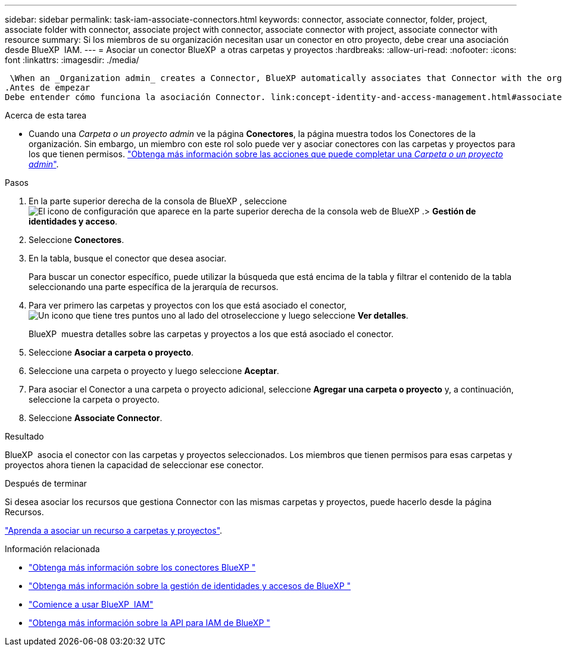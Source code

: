 ---
sidebar: sidebar 
permalink: task-iam-associate-connectors.html 
keywords: connector, associate connector, folder, project, associate folder with connector, associate project with connector, associate connector with project, associate connector with resource 
summary: Si los miembros de su organización necesitan usar un conector en otro proyecto, debe crear una asociación desde BlueXP  IAM. 
---
= Asociar un conector BlueXP  a otras carpetas y proyectos
:hardbreaks:
:allow-uri-read: 
:nofooter: 
:icons: font
:linkattrs: 
:imagesdir: ./media/


 \When an _Organization admin_ creates a Connector, BlueXP automatically associates that Connector with the organization and the currently selected project. The _Organization admin_ automatically has access to that Connector from anywhere in the organization. Other members in your organization can only access that Connector from the project in which it was created, unless you associate that Connector with other projects from BlueXP identity and access management (IAM).
.Antes de empezar
Debe entender cómo funciona la asociación Connector. link:concept-identity-and-access-management.html#associate-connectors["Obtenga información sobre el uso de conectores con BlueXP  IAM"].

.Acerca de esta tarea
* Cuando una _Carpeta o un proyecto admin_ ve la página *Conectores*, la página muestra todos los Conectores de la organización. Sin embargo, un miembro con este rol solo puede ver y asociar conectores con las carpetas y proyectos para los que tienen permisos. link:reference-iam-predefined-roles.html["Obtenga más información sobre las acciones que puede completar una _Carpeta o un proyecto admin_"].


.Pasos
. En la parte superior derecha de la consola de BlueXP , seleccione image:icon-settings-option.png["El icono de configuración que aparece en la parte superior derecha de la consola web de BlueXP ."]> *Gestión de identidades y acceso*.
. Seleccione *Conectores*.
. En la tabla, busque el conector que desea asociar.
+
Para buscar un conector específico, puede utilizar la búsqueda que está encima de la tabla y filtrar el contenido de la tabla seleccionando una parte específica de la jerarquía de recursos.

. Para ver primero las carpetas y proyectos con los que está asociado el conector, image:icon-action.png["Un icono que tiene tres puntos uno al lado del otro"]seleccione y luego seleccione *Ver detalles*.
+
BlueXP  muestra detalles sobre las carpetas y proyectos a los que está asociado el conector.

. Seleccione *Asociar a carpeta o proyecto*.
. Seleccione una carpeta o proyecto y luego seleccione *Aceptar*.
. Para asociar el Conector a una carpeta o proyecto adicional, seleccione *Agregar una carpeta o proyecto* y, a continuación, seleccione la carpeta o proyecto.
. Seleccione *Associate Connector*.


.Resultado
BlueXP  asocia el conector con las carpetas y proyectos seleccionados. Los miembros que tienen permisos para esas carpetas y proyectos ahora tienen la capacidad de seleccionar ese conector.

.Después de terminar
Si desea asociar los recursos que gestiona Connector con las mismas carpetas y proyectos, puede hacerlo desde la página Recursos.

link:task-iam-manage-resources.html#associate-resource["Aprenda a asociar un recurso a carpetas y proyectos"].

.Información relacionada
* link:concept-connectors.html["Obtenga más información sobre los conectores BlueXP "]
* link:concept-identity-and-access-management.html["Obtenga más información sobre la gestión de identidades y accesos de BlueXP "]
* link:task-iam-get-started.html["Comience a usar BlueXP  IAM"]
* https://docs.netapp.com/us-en/bluexp-automation/tenancyv4/overview.html["Obtenga más información sobre la API para IAM de BlueXP "^]

